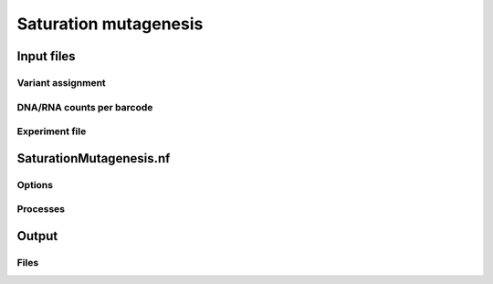 .. _Saturation mutagenesis:

================================
Saturation mutagenesis
================================

.. image:: SaturationMut.png


Input files
===============

Variant assignment
--------------------

DNA/RNA counts per barcode
-------------------------------

Experiment file
---------------------


SaturationMutagenesis.nf
============================

Options
---------------

Processes
-------------

Output
==========

Files
-------------


.. todo::
  Document satmut workflow
